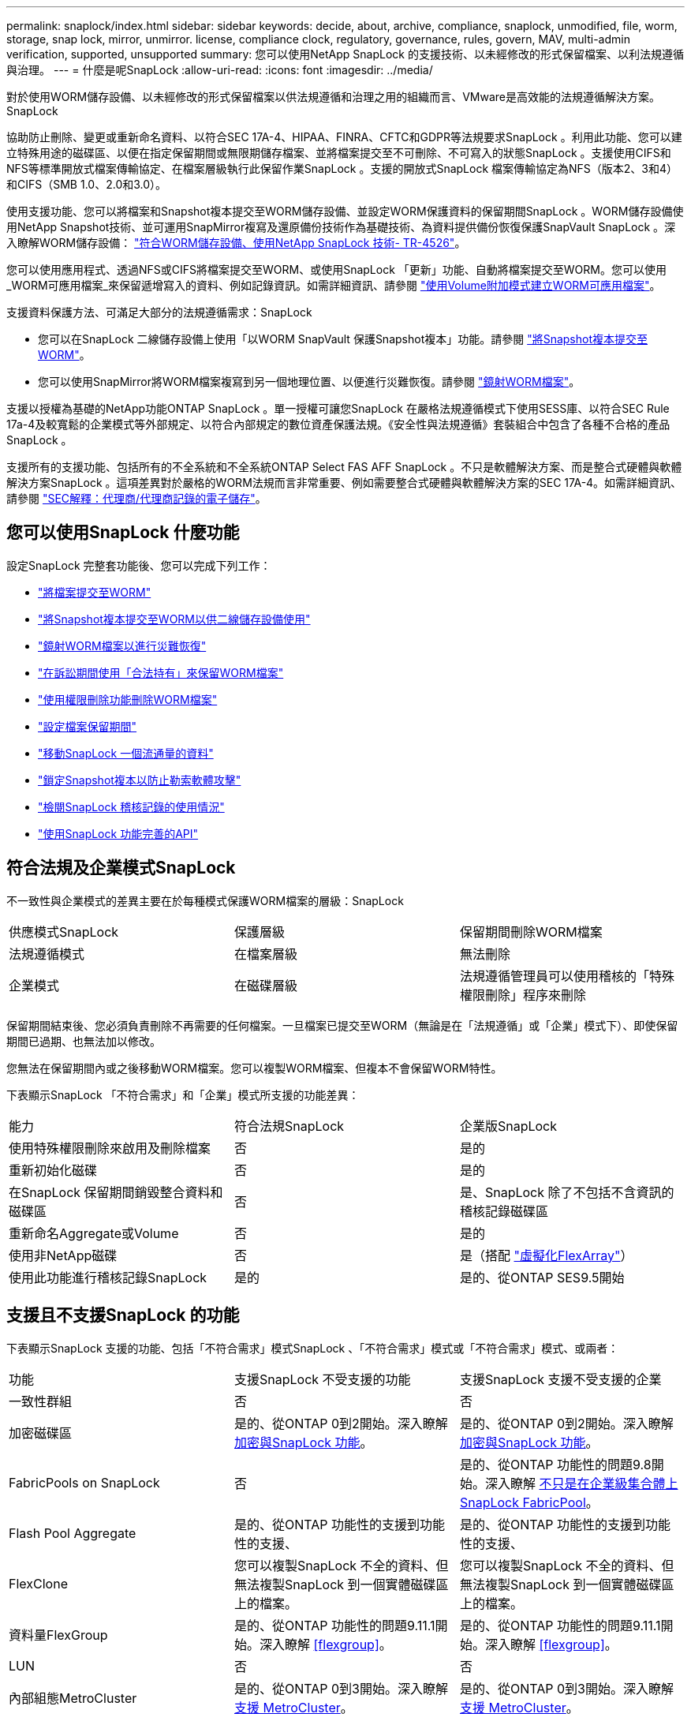 ---
permalink: snaplock/index.html 
sidebar: sidebar 
keywords: decide, about, archive, compliance, snaplock, unmodified, file, worm, storage, snap lock, mirror, unmirror. license, compliance clock, regulatory, governance, rules, govern, MAV, multi-admin verification, supported, unsupported 
summary: 您可以使用NetApp SnapLock 的支援技術、以未經修改的形式保留檔案、以利法規遵循與治理。 
---
= 什麼是呢SnapLock
:allow-uri-read: 
:icons: font
:imagesdir: ../media/


[role="lead"]
對於使用WORM儲存設備、以未經修改的形式保留檔案以供法規遵循和治理之用的組織而言、VMware是高效能的法規遵循解決方案。SnapLock

協助防止刪除、變更或重新命名資料、以符合SEC 17A-4、HIPAA、FINRA、CFTC和GDPR等法規要求SnapLock 。利用此功能、您可以建立特殊用途的磁碟區、以便在指定保留期間或無限期儲存檔案、並將檔案提交至不可刪除、不可寫入的狀態SnapLock 。支援使用CIFS和NFS等標準開放式檔案傳輸協定、在檔案層級執行此保留作業SnapLock 。支援的開放式SnapLock 檔案傳輸協定為NFS（版本2、3和4）和CIFS（SMB 1.0、2.0和3.0）。

使用支援功能、您可以將檔案和Snapshot複本提交至WORM儲存設備、並設定WORM保護資料的保留期間SnapLock 。WORM儲存設備使用NetApp Snapshot技術、並可運用SnapMirror複寫及還原備份技術作為基礎技術、為資料提供備份恢復保護SnapVault SnapLock 。深入瞭解WORM儲存設備： link:https://www.netapp.com/pdf.html?item=/media/6158-tr4526pdf.pdf["符合WORM儲存設備、使用NetApp SnapLock 技術- TR-4526"]。

您可以使用應用程式、透過NFS或CIFS將檔案提交至WORM、或使用SnapLock 「更新」功能、自動將檔案提交至WORM。您可以使用_WORM可應用檔案_來保留遞增寫入的資料、例如記錄資訊。如需詳細資訊、請參閱 link:https://docs.netapp.com/us-en/ontap/snaplock/volume-append-mode-create-worm-appendable-files-task.html["使用Volume附加模式建立WORM可應用檔案"]。

支援資料保護方法、可滿足大部分的法規遵循需求：SnapLock

* 您可以在SnapLock 二線儲存設備上使用「以WORM SnapVault 保護Snapshot複本」功能。請參閱 link:https://docs.netapp.com/us-en/ontap/snaplock/commit-snapshot-copies-worm-concept.html["將Snapshot複本提交至WORM"]。
* 您可以使用SnapMirror將WORM檔案複寫到另一個地理位置、以便進行災難恢復。請參閱 link:https://docs.netapp.com/us-en/ontap/snaplock/mirror-worm-files-task.html["鏡射WORM檔案"]。


支援以授權為基礎的NetApp功能ONTAP SnapLock 。單一授權可讓您SnapLock 在嚴格法規遵循模式下使用SESS庫、以符合SEC Rule 17a-4及較寬鬆的企業模式等外部規定、以符合內部規定的數位資產保護法規。《安全性與法規遵循》套裝組合中包含了各種不合格的產品SnapLock 。

支援所有的支援功能、包括所有的不全系統和不全系統ONTAP Select FAS AFF SnapLock 。不只是軟體解決方案、而是整合式硬體與軟體解決方案SnapLock 。這項差異對於嚴格的WORM法規而言非常重要、例如需要整合式硬體與軟體解決方案的SEC 17A-4。如需詳細資訊、請參閱 link:https://www.sec.gov/rules/interp/34-47806.htm["SEC解釋：代理商/代理商記錄的電子儲存"]。



== 您可以使用SnapLock 什麼功能

設定SnapLock 完整套功能後、您可以完成下列工作：

* link:https://docs.netapp.com/us-en/ontap/snaplock/commit-files-worm-state-manual-task.html["將檔案提交至WORM"]
* link:https://docs.netapp.com/us-en/ontap/snaplock/commit-snapshot-copies-worm-concept.html["將Snapshot複本提交至WORM以供二線儲存設備使用"]
* link:https://docs.netapp.com/us-en/ontap/snaplock/mirror-worm-files-task.html["鏡射WORM檔案以進行災難恢復"]
* link:https://docs.netapp.com/us-en/ontap/snaplock/hold-tamper-proof-files-indefinite-period-task.html["在訴訟期間使用「合法持有」來保留WORM檔案"]
* link:https://docs.netapp.com/us-en/ontap/snaplock/delete-worm-files-concept.html["使用權限刪除功能刪除WORM檔案"]
* link:https://docs.netapp.com/us-en/ontap/snaplock/set-retention-period-task.html["設定檔案保留期間"]
* link:https://docs.netapp.com/us-en/ontap/snaplock/move-snaplock-volume-concept.html["移動SnapLock 一個流通量的資料"]
* link:https://docs.netapp.com/us-en/ontap/snaplock/snapshot-lock-concept.html["鎖定Snapshot複本以防止勒索軟體攻擊"]
* link:https://docs.netapp.com/us-en/ontap/snaplock/create-audit-log-task.html["檢閱SnapLock 稽核記錄的使用情況"]
* link:https://docs.netapp.com/us-en/ontap/snaplock/snaplock-apis-reference.html["使用SnapLock 功能完善的API"]




== 符合法規及企業模式SnapLock

不一致性與企業模式的差異主要在於每種模式保護WORM檔案的層級：SnapLock

|===


| 供應模式SnapLock | 保護層級 | 保留期間刪除WORM檔案 


 a| 
法規遵循模式
 a| 
在檔案層級
 a| 
無法刪除



 a| 
企業模式
 a| 
在磁碟層級
 a| 
法規遵循管理員可以使用稽核的「特殊權限刪除」程序來刪除

|===
保留期間結束後、您必須負責刪除不再需要的任何檔案。一旦檔案已提交至WORM（無論是在「法規遵循」或「企業」模式下）、即使保留期間已過期、也無法加以修改。

您無法在保留期間內或之後移動WORM檔案。您可以複製WORM檔案、但複本不會保留WORM特性。

下表顯示SnapLock 「不符合需求」和「企業」模式所支援的功能差異：

|===


| 能力 | 符合法規SnapLock | 企業版SnapLock 


 a| 
使用特殊權限刪除來啟用及刪除檔案
 a| 
否
 a| 
是的



 a| 
重新初始化磁碟
 a| 
否
 a| 
是的



 a| 
在SnapLock 保留期間銷毀整合資料和磁碟區
 a| 
否
 a| 
是、SnapLock 除了不包括不含資訊的稽核記錄磁碟區



 a| 
重新命名Aggregate或Volume
 a| 
否
 a| 
是的



 a| 
使用非NetApp磁碟
 a| 
否
 a| 
是（搭配 link:https://docs.netapp.com/us-en/ontap-flexarray/index.html["虛擬化FlexArray"^]）



 a| 
使用此功能進行稽核記錄SnapLock
 a| 
是的
 a| 
是的、從ONTAP SES9.5開始

|===


== 支援且不支援SnapLock 的功能

下表顯示SnapLock 支援的功能、包括「不符合需求」模式SnapLock 、「不符合需求」模式或「不符合需求」模式、或兩者：

|===


| 功能 | 支援SnapLock 不受支援的功能 | 支援SnapLock 支援不受支援的企業 


 a| 
一致性群組
 a| 
否
 a| 
否



 a| 
加密磁碟區
 a| 
是的、從ONTAP 0到2開始。深入瞭解 xref:Encryption[加密與SnapLock 功能]。
 a| 
是的、從ONTAP 0到2開始。深入瞭解 xref:Encryption[加密與SnapLock 功能]。



 a| 
FabricPools on SnapLock
 a| 
否
 a| 
是的、從ONTAP 功能性的問題9.8開始。深入瞭解 xref:FabricPool on SnapLock Enterprise aggregates[不只是在企業級集合體上SnapLock FabricPool]。



 a| 
Flash Pool Aggregate
 a| 
是的、從ONTAP 功能性的支援到功能性的支援、
 a| 
是的、從ONTAP 功能性的支援到功能性的支援、



 a| 
FlexClone
 a| 
您可以複製SnapLock 不全的資料、但無法複製SnapLock 到一個實體磁碟區上的檔案。
 a| 
您可以複製SnapLock 不全的資料、但無法複製SnapLock 到一個實體磁碟區上的檔案。



 a| 
資料量FlexGroup
 a| 
是的、從ONTAP 功能性的問題9.11.1開始。深入瞭解 <<flexgroup>>。
 a| 
是的、從ONTAP 功能性的問題9.11.1開始。深入瞭解 <<flexgroup>>。



 a| 
LUN
 a| 
否
 a| 
否



 a| 
內部組態MetroCluster
 a| 
是的、從ONTAP 0到3開始。深入瞭解 xref:MetroCluster support[支援 MetroCluster]。
 a| 
是的、從ONTAP 0到3開始。深入瞭解 xref:MetroCluster support[支援 MetroCluster]。



 a| 
多重管理驗證（ MAV ）
 a| 
是、從 ONTAP 9.13.1 開始。深入瞭解 xref:Multi-admin verification (MAV) support[MAV 支援]。
 a| 
是、從 ONTAP 9.13.1 開始。深入瞭解 xref:Multi-admin verification (MAV) support[MAV 支援]。



 a| 
SAN
 a| 
否
 a| 
否



 a| 
單一檔案SnapRestore 的功能
 a| 
否
 a| 
是的



 a| 
SnapMirror營運不中斷
 a| 
否
 a| 
否



 a| 
SnapRestore
 a| 
否
 a| 
是的



 a| 
SM磁帶
 a| 
否
 a| 
否



 a| 
SnapMirror同步
 a| 
否
 a| 
否



 a| 
SSD
 a| 
是的、從ONTAP 功能性的支援到功能性的支援、
 a| 
是的、從ONTAP 功能性的支援到功能性的支援、



 a| 
儲存效率功能
 a| 
是的、從ONTAP 0到9：9.1開始。深入瞭解 xref:Storage efficiency[儲存效率支援]。
 a| 
是的、從ONTAP 0到9：9.1開始。深入瞭解 xref:Storage efficiency[儲存效率支援]。

|===


== 不只是在企業級集合體上SnapLock FabricPool

FabricPools支援SnapLock 以ONTAP 概念9.8開頭的支援於支援的功能不全企業集合體。不過、您的客戶團隊需要開啟產品差異要求、記錄您瞭解FabricPool 到、由於SnapLock 雲端管理員可以刪除這些資料、因此不再以不受保護的方式、將階層至公有雲或私有雲的資料分層。

[NOTE]
====
任何資料若以公有雲或私有雲為基礎、都不再受到支援、因為資料可由雲端管理員刪除SnapLock FabricPool 。

====


== 資料量FlexGroup

支援以支援從停止9.11.1開始的不支援的功能、但不支援下列功能ONTAP FlexGroup SnapLock ：

* 合法持有
* 以事件為基礎的保留
* 支援的支援從功能9.12.1開始SnapLock SnapVault ONTAP


您也應該瞭解下列行為：

* 一個現象區的Volume法規遵循時鐘（VCC）FlexGroup 由根部的VCC決定。所有非根成員的VCC都會與根VCC密切同步。
* 僅能在整個的整個過程中設定組態屬性。SnapLock FlexGroup個別成員不能具有不同的組態內容、例如預設保留時間和自動提交期間。




== 支援 MetroCluster

支援的支援功能因不相同的情況而異、不只是「符合需求」模式和「支援不符合需求」模式SnapLock SnapLock MetroCluster SnapLock 。

.符合法規SnapLock
* 從ONTAP 功能更新至功能更新至功能更新至功能更新至功能更新SnapLock 至功能MetroCluster 更新。
* 從ONTAP 支援《支援SnapLock 不符合要求》的功能、開始時、鏡射集合體支援《支援不符合要求》、但前提是集合體只能用於裝載SnapLock 不符合要求的稽核記錄磁碟區。
* SVM特有SnapLock 的功能區組態可透過MetroCluster 以下功能複製到主要和次要站台：


.企業版SnapLock
* 從ONTAP 支援支援的功能為支援從支援的功能為支援的功能為支援的SnapLock 功能為支援。
* 從ONTAP 支援使用支援功能支援使用SnapLock 權限刪除功能的支援功能、以支援使用支援功能的支援功能。
* SVM特有SnapLock 的支援功能、可透過MetroCluster 使用支援功能複製到這兩個站台。


.零售組態與法規遵循時鐘MetroCluster
下列組態使用兩種法規遵循時鐘機制：Volume Compliance Clock(VCC)和System Compliance Clock, SCC)。MetroClusterVCC和SCC適用於所有SnapLock 的各種版本。當您在節點上建立新磁碟區時、其VCC會以該節點上SCC的目前值初始化。建立磁碟區之後、就會一律使用VCC追蹤磁碟區和檔案保留時間。

當磁碟區複寫到另一個站台時、其VCC也會複寫。當發生磁碟區切換時、例如從站台A切換至站台B、VCC會在站台B上繼續更新、而站台A上的SCC會在站台A離線時停止。

當站台A重新上線且執行磁碟區切換時、站台A SCC時鐘會重新啟動、而Volume的VCC則會繼續更新。由於VCC會持續更新、無論切換和切換作業為何、檔案保留時間不取決於SCC時鐘、也不會延展。



== 多重管理驗證（ MAV ）支援

從 ONTAP 9.13.1 開始、叢集管理員可以在叢集上明確啟用多重管理驗證、以在執行某些 SnapLock 作業之前要求仲裁核准。啟用 MAV 時、 SnapLock Volume 內容（例如預設保留時間、最短保留時間、最長保留時間、磁碟區附加模式、自動認可期間和特權刪除）將需要仲裁核准。深入瞭解 link:https://docs.netapp.com/us-en/ontap/multi-admin-verify/index.html#how-multi-admin-verification-works["MAV"^]。



== 儲存效率

從功能支援的支援範圍ONTAP 從支援支援儲存SnapLock 效率的9.9到9.9.1、例如資料壓縮、跨Volume重複資料刪除、SnapLock 以及針對功能區和集合體的調適性壓縮。如需儲存效率的詳細資訊、請參閱 link:https://docs.netapp.com/us-en/ontap/volumes/index.html["使用CLI進行邏輯儲存管理總覽"^]。



== 加密

支援以軟體和硬體為基礎的加密技術、可確保儲存媒體在重新調整用途、退回、放錯地方或遭竊時、無法讀取閒置的資料。ONTAP

*免責聲明：*如果驗證金鑰遺失、或驗證嘗試失敗次數超過指定限制、導致磁碟機永久鎖定、NetApp無法保證自我加密磁碟機或磁碟區上的SnapLock保護WORM檔案將可擷取。您有責任確保驗證失敗。

[NOTE]
====
從ONTAP 支援支援使用支援功能的支援功能到支援功能SnapLock 的功能、從功能性的9.2開始、

====


== 7-Mode轉換

您可以使用7-Mode Transition Tool的Copy Based Transition（CBT）功能、將SnapLock 靜止磁碟區從7-Mode移轉至ONTAP VMware。目的地Volume、Compliance或Enterprise的指令檔模式必須符合來源Volume的指令碼模式。SnapLock SnapLock您無法使用無複製轉換（CFT）來移轉SnapLock 版本。
